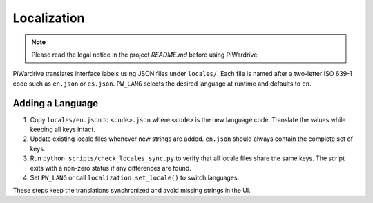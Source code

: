 Localization
============
.. note::
   Please read the legal notice in the project `README.md` before using PiWardrive.

PiWardrive translates interface labels using JSON files under ``locales/``.
Each file is named after a two-letter ISO 639-1 code such as ``en.json`` or
``es.json``.  ``PW_LANG`` selects the desired language at runtime and defaults
to ``en``.

Adding a Language
-----------------

1. Copy ``locales/en.json`` to ``<code>.json`` where ``<code>`` is the new
   language code. Translate the values while keeping all keys intact.
2. Update existing locale files whenever new strings are added. ``en.json``
   should always contain the complete set of keys.
3. Run ``python scripts/check_locales_sync.py`` to verify that all locale
   files share the same keys. The script exits with a non-zero status if any
   differences are found.
4. Set ``PW_LANG`` or call ``localization.set_locale()`` to switch languages.

These steps keep the translations synchronized and avoid missing strings in the
UI.

